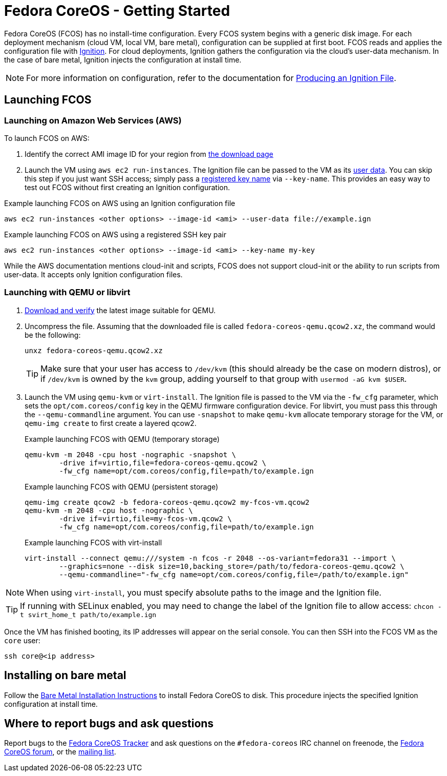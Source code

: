 :experimental:
= Fedora CoreOS - Getting Started

Fedora CoreOS (FCOS) has no install-time configuration. Every FCOS system begins with a generic disk image. For each deployment mechanism (cloud VM, local VM, bare metal), configuration can be supplied at first boot. FCOS reads and applies the configuration file with https://github.com/coreos/ignition[Ignition]. For cloud deployments, Ignition gathers the configuration via the cloud’s user-data mechanism. In the case of bare metal, Ignition injects the configuration at install time.

NOTE: For more information on configuration, refer to the documentation for xref:producing-ign.adoc[Producing an Ignition File].

== Launching FCOS

=== Launching on Amazon Web Services (AWS)

To launch FCOS on AWS:

. Identify the correct AMI image ID for your region from https://getfedora.org/coreos/download/[the download page]

. Launch the VM using `aws ec2 run-instances`. The Ignition file can be passed to the VM as its https://docs.aws.amazon.com/AWSEC2/latest/UserGuide/ec2-instance-metadata.html#instancedata-add-user-data[user data]. You can skip this step if you just want SSH access; simply pass a https://docs.aws.amazon.com/AWSEC2/latest/UserGuide/ec2-key-pairs.html[registered key name] via `--key-name`. This provides an easy way to test out FCOS without first creating an Ignition configuration.

.Example launching FCOS on AWS using an Ignition configuration file
[source, bash]
----
aws ec2 run-instances <other options> --image-id <ami> --user-data file://example.ign
----

.Example launching FCOS on AWS using a registered SSH key pair
[source, bash]
----
aws ec2 run-instances <other options> --image-id <ami> --key-name my-key
----

While the AWS documentation mentions cloud-init and scripts, FCOS does not support cloud-init or the ability to run scripts from user-data. It accepts only Ignition configuration files.

=== Launching with QEMU or libvirt
. https://getfedora.org/coreos/download/[Download and verify] the latest image suitable for QEMU.

. Uncompress the file. Assuming that the downloaded file is called `fedora-coreos-qemu.qcow2.xz`, the command would be the following:
+
[source, bash]
----
unxz fedora-coreos-qemu.qcow2.xz
----
+
TIP: Make sure that your user has access to `/dev/kvm` (this should already be the case on modern distros), or if `/dev/kvm` is owned by the `kvm` group, adding yourself to that group with `usermod -aG kvm $USER`.

. Launch the VM using `qemu-kvm` or `virt-install`. The Ignition file is passed to the VM via the `-fw_cfg` parameter, which sets the `opt/com.coreos/config` key in the QEMU firmware configuration device. For libvirt, you must pass this through the `--qemu-commandline` argument. You can use `-snapshot` to make `qemu-kvm` allocate temporary storage for the VM, or `qemu-img create` to first create a layered qcow2.
+
.Example launching FCOS with QEMU (temporary storage)
[source, bash]
----
qemu-kvm -m 2048 -cpu host -nographic -snapshot \
	-drive if=virtio,file=fedora-coreos-qemu.qcow2 \
	-fw_cfg name=opt/com.coreos/config,file=path/to/example.ign
----
+
.Example launching FCOS with QEMU (persistent storage)
[source, bash]
----
qemu-img create qcow2 -b fedora-coreos-qemu.qcow2 my-fcos-vm.qcow2
qemu-kvm -m 2048 -cpu host -nographic \
	-drive if=virtio,file=my-fcos-vm.qcow2 \
	-fw_cfg name=opt/com.coreos/config,file=path/to/example.ign
----
+
.Example launching FCOS with virt-install
[source, bash]
----
virt-install --connect qemu:///system -n fcos -r 2048 --os-variant=fedora31 --import \
	--graphics=none --disk size=10,backing_store=/path/to/fedora-coreos-qemu.qcow2 \
	--qemu-commandline="-fw_cfg name=opt/com.coreos/config,file=/path/to/example.ign"
----

NOTE: When using `virt-install`, you must specify absolute paths to the image and the Ignition file.

TIP: If running with SELinux enabled, you may need to change the label of the Ignition file to allow access: `chcon -t svirt_home_t path/to/example.ign`

Once the VM has finished booting, its IP addresses will appear on the serial console. You can then SSH into the FCOS VM as the `core` user:

[source, bash]
----
ssh core@<ip address>
----

== Installing on bare metal

Follow the xref:bare-metal.adoc[Bare Metal Installation Instructions] to install Fedora CoreOS to disk. This procedure injects the specified Ignition configuration at install time.

== Where to report bugs and ask questions

Report bugs to the https://github.com/coreos/fedora-coreos-tracker[Fedora CoreOS Tracker] and ask questions on the `#fedora-coreos` IRC channel on freenode, the https://discussion.fedoraproject.org/c/server/coreos/[Fedora CoreOS forum], or the https://lists.fedoraproject.org/archives/list/coreos@lists.fedoraproject.org/[mailing list].
